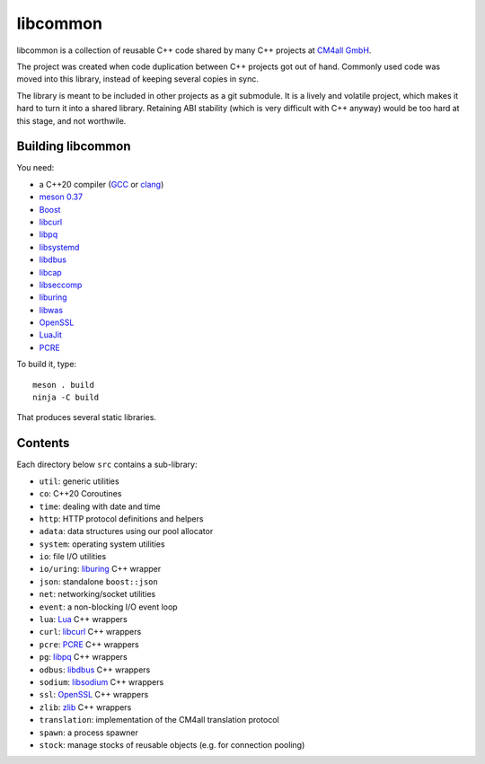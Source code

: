libcommon
=========

libcommon is a collection of reusable C++ code shared by many C++
projects at `CM4all GmbH <https://www.cm4all.com/>`__.

The project was created when code duplication between C++ projects got
out of hand.  Commonly used code was moved into this library, instead
of keeping several copies in sync.

The library is meant to be included in other projects as a git
submodule.  It is a lively and volatile project, which makes it hard
to turn it into a shared library.  Retaining ABI stability (which is
very difficult with C++ anyway) would be too hard at this stage, and
not worthwile.


Building libcommon
------------------

You need:

- a C++20 compiler (`GCC <https://gcc.gnu.org/>`__ or `clang
  <https://clang.llvm.org/>`__)
- `meson 0.37 <http://mesonbuild.com/>`__
- `Boost <http://boost.org/>`__
- `libcurl <https://curl.haxx.se/>`__
- `libpq <https://www.postgresql.org/>`__
- `libsystemd <https://www.freedesktop.org/wiki/Software/systemd/>`__
- `libdbus <https://www.freedesktop.org/wiki/Software/dbus/>`__
- `libcap <https://sites.google.com/site/fullycapable/>`__
- `libseccomp <https://github.com/seccomp/libseccomp>`__
- `liburing <https://github.com/axboe/liburing>`__
- `libwas <https://github.com/CM4all/libwas>`__
- `OpenSSL <https://www.openssl.org/>`__
- `LuaJit <http://luajit.org/>`__
- `PCRE <https://www.pcre.org/>`__

To build it, type::

  meson . build
  ninja -C build

That produces several static libraries.


Contents
--------

Each directory below ``src`` contains a sub-library:

- ``util``: generic utilities
- ``co``: C++20 Coroutines
- ``time``: dealing with date and time
- ``http``: HTTP protocol definitions and helpers
- ``adata``: data structures using our pool allocator
- ``system``: operating system utilities
- ``io``: file I/O utilities
- ``io/uring``: `liburing <https://github.com/axboe/liburing>`__ C++
  wrapper
- ``json``: standalone ``boost::json``
- ``net``: networking/socket utilities
- ``event``: a non-blocking I/O event loop
- ``lua``: `Lua <http://www.lua.org/>`__ C++ wrappers
- ``curl``: `libcurl <https://curl.haxx.se/>`__ C++ wrappers
- ``pcre``: `PCRE <https://www.pcre.org/>`__ C++ wrappers
- ``pg``: `libpq <https://www.postgresql.org/>`__ C++ wrappers
- ``odbus``: `libdbus
  <https://www.freedesktop.org/wiki/Software/dbus/>`__ C++ wrappers
- ``sodium``: `libsodium <https://github.com/jedisct1/libsodium/>`__
  C++ wrappers
- ``ssl``: `OpenSSL <https://www.openssl.org/>`__ C++ wrappers
- ``zlib``: `zlib <https://zlib.net//>`__ C++ wrappers
- ``translation``: implementation of the CM4all translation protocol
- ``spawn``: a process spawner
- ``stock``: manage stocks of reusable objects (e.g. for connection
  pooling)
